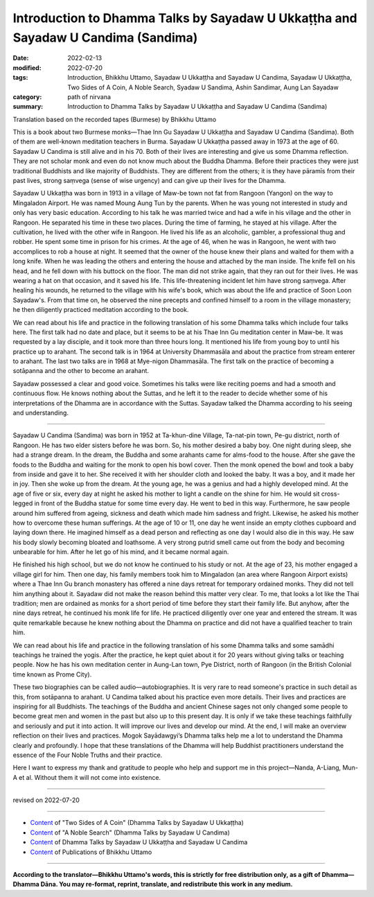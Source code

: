 =====================================================================================
Introduction to Dhamma Talks by Sayadaw U Ukkaṭṭha and Sayadaw U Candima (Sandima)
=====================================================================================

:date: 2022-02-13
:modified: 2022-07-20
:tags: Introduction, Bhikkhu Uttamo, Sayadaw U Ukkaṭṭha and Sayadaw U Candima, Sayadaw U Ukkaṭṭha, Two Sides of A Coin, A Noble Search, Syadaw U Sandima, Ashin Sandimar, Aung Lan Sayadaw
:category: path of nirvana
:summary: Introduction to Dhamma Talks by Sayadaw U Ukkaṭṭha and Sayadaw U Candima (Sandima)

Translation based on the recorded tapes (Burmese) by Bhikkhu Uttamo

This is a book about two Burmese monks—Thae Inn Gu Sayadaw U Ukkaṭṭha and Sayadaw U Candima (Sandima). Both of them are well-known meditation teachers in Burma. Sayadaw U Ukkaṭṭha passed away in 1973 at the age of 60. Sayadaw U Candima is still alive and in his 70. Both of their lives are interesting and give us some Dhamma reflection. They are not scholar monk and even do not know much about the Buddha Dhamma. Before their practices they were just traditional Buddhists and like majority of Buddhists. They are different from the others; it is they have pāramīs from their past lives, strong saṃvega (sense of wise urgency) and can give up their lives for the Dhamma.

Sayadaw U Ukkaṭṭha was born in 1913 in a village of Maw-be town not fat from Rangoon (Yangon) on the way to Mingaladon Airport. He was named Moung Aung Tun by the parents. When he was young not interested in study and only has very basic education. According to his talk he was married twice and had a wife in his village and the other in Rangoon. He separated his time in these two places. During the time of farming, he stayed at his village. After the cultivation, he lived with the other wife in Rangoon. He lived his life as an alcoholic, gambler, a professional thug and robber. He spent some time in prison for his crimes. At the age of 46, when he was in Rangoon, he went with two accomplices to rob a house at night. It seemed that the owner of the house knew their plans and waited for them with a long knife. When he was leading the others and entering the house and attached by the man inside. The knife fell on his head, and he fell down with his buttock on the floor. The man did not strike again, that they ran out for their lives. He was wearing a hat on that occasion, and it saved his life. This life-threatening incident let him have strong saṃvega. After healing his wounds, he returned to the village with his wife's book, which was about the life and practice of Soon Loon Sayadaw's. From that time on, he observed the nine precepts and confined himself to a room in the village monastery; he then diligently practiced meditation according to the book.

We can read about his life and practice in the following translation of his some Dhamma talks which include four talks here. The first talk had no date and place, but it seems to be at his Thae Inn Gu meditation center in Maw-be. It was requested by a lay disciple, and it took more than three hours long. It mentioned his life from young boy to until his practice up to arahant. The second talk is in 1964 at University Dhammasāla and about the practice from stream enterer to arahant. The last two talks are in 1968 at Mye-nigon Dhammasāla. The first talk on the practice of becoming a sotāpanna and the other to become an arahant.

Sayadaw possessed a clear and good voice. Sometimes his talks were like reciting poems and had a smooth and continuous flow. He knows nothing about the Suttas, and he left it to the reader to decide whether some of his interpretations of the Dhamma are in accordance with the Suttas. Sayadaw talked the Dhamma according to his seeing and understanding.

------

Sayadaw U Candima (Sandima) was born in 1952 at Ta-khun-dine Village, Ta-nat-pin town, Pe-gu district, north of Rangoon. He has two elder sisters before he was born. So, his mother desired a baby boy. One night during sleep, she had a strange dream. In the dream, the Buddha and some arahants came for alms-food to the house. After she gave the foods to the Buddha and waiting for the monk to open his bowl cover. Then the monk opened the bowl and took a baby from inside and gave it to her. She received it with her shoulder cloth and looked the baby. It was a boy, and it made her in joy. Then she woke up from the dream. At the young age, he was a genius and had a highly developed mind. At the age of five or six, every day at night he asked his mother to light a candle on the shine for him. He would sit cross-legged in front of the Buddha statue for some time every day. He went to bed in this way. Furthermore, he saw people around him suffered from ageing, sickness and death which made him sadness and fright. Likewise, he asked his mother how to overcome these human sufferings. At the age of 10 or 11, one day he went inside an empty clothes cupboard and laying down there. He imagined himself as a dead person and reflecting as one day I would also die in this way. He saw his body slowly becoming bloated and loathsome. A very strong putrid smell came out from the body and becoming unbearable for him. After he let go of his mind, and it became normal again.

He finished his high school, but we do not know he continued to his study or not. At the age of 23, his mother engaged a village girl for him. Then one day, his family members took him to Mingaladon (an area where Rangoon Airport exists) where a Thae Inn Gu branch monastery has offered a nine days retreat for temporary ordained monks. They did not tell him anything about it. Sayadaw did not make the reason behind this matter very clear. To me, that looks a lot like the Thai tradition; men are ordained as monks for a short period of time before they start their family life. But anyhow, after the nine days retreat, he continued his monk life for life. He practiced diligently over one year and entered the stream. It was quite remarkable because he knew nothing about the Dhamma on practice and did not have a qualified teacher to train him.

We can read about his life and practice in the following translation of his some Dhamma talks and some samādhi teachings he trained the yogis. After the practice, he kept quiet about it for 20 years without giving talks or teaching people. Now he has his own meditation center in Aung-Lan town, Pye District, north of Rangoon (in the British Colonial time known as Prome City).

These two biographies can be called audio—autobiographies. It is very rare to read someone's practice in such detail as this, from sotāpanna to arahant. U Candima talked about his practice even more details. Their lives and practices are inspiring for all Buddhists. The teachings of the Buddha and ancient Chinese sages not only changed some people to become great men and women in the past but also up to this present day. It is only if we take these teachings faithfully and seriously and put it into action. It will improve our lives and develop our mind. At the end, I will make an overview reflection on their lives and practices. Mogok Sayādawgyi’s Dhamma talks help me a lot to understand the Dhamma clearly and profoundly. I hope that these translations of the Dhamma will help Buddhist practitioners understand the essence of the Four Noble Truths and their practice.

Here I want to express my thank and gratitude to people who help and support me in this project—Nanda, A-Liang, Mun-A et al. Without them it will not come into existence.

------

revised on 2022-07-20

------

- `Content <{filename}content-of-dhamma-talks-by-ukkattha%zh.rst>`__ of "Two Sides of A Coin" (Dhamma Talks by Sayadaw U Ukkaṭṭha)

- `Content <{filename}content-of-dhamma-talks-by-candima-sayadaw%zh.rst>`__ of "A Noble Search" (Dhamma Talks by Sayadaw U Candima)

- `Content <{filename}content-of-dhamma-talks-by-ukkattha-and-candima-sayadaw%zh.rst>`__ of Dhamma Talks by Sayadaw U Ukkaṭṭha and Sayadaw U Candima

- `Content <{filename}../publication-of-ven-uttamo%zh.rst>`__ of Publications of Bhikkhu Uttamo

------

**According to the translator—Bhikkhu Uttamo's words, this is strictly for free distribution only, as a gift of Dhamma—Dhamma Dāna. You may re-format, reprint, translate, and redistribute this work in any medium.**

..
  07-20 rev. proofread by bhante; old: was born in 1951
  07-12 rev. proofread by bhante (bhante finished on 2022-06-06, sent @ post office 06-10, received and scan 06-15; type finished 06-22, proofreading finished and sent on 07-11)
  04-22 add: tag--Syadaw U Sandima, Ashin Sandimar, Aung Lan Sayadaw
  03-29 add thank words
  2022-02-13 create rst
